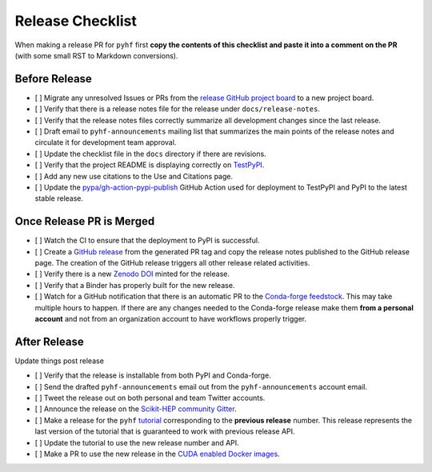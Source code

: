 Release Checklist
-----------------

When making a release PR for ``pyhf`` first **copy the contents of this checklist
and paste it into a comment on the PR** (with some small RST to Markdown
conversions).

Before Release
~~~~~~~~~~~~~~

* [ ] Migrate any unresolved Issues or PRs from the
  `release GitHub project board <https://github.com/scikit-hep/pyhf/projects>`_
  to a new project board.
* [ ] Verify that there is a release notes file for the release under ``docs/release-notes``.
* [ ] Verify that the release notes files correctly summarize all development
  changes since the last release.
* [ ] Draft email to ``pyhf-announcements`` mailing list that summarizes the
  main points of the release notes and circulate it for development team
  approval.
* [ ] Update the checklist file in the ``docs`` directory if there are revisions.
* [ ] Verify that the project README is displaying correctly on
  `TestPyPI <https://test.pypi.org/project/pyhf/>`_.
* [ ] Add any new use citations to the Use and Citations page.
* [ ] Update the `pypa/gh-action-pypi-publish <https://github.com/pypa/gh-action-pypi-publish>`_
  GitHub Action used for deployment to TestPyPI and PyPI to the latest stable
  release.


Once Release PR is Merged
~~~~~~~~~~~~~~~~~~~~~~~~~

* [ ] Watch the CI to ensure that the deployment to PyPI is successful.
* [ ] Create a `GitHub release <https://github.com/scikit-hep/pyhf/releases>`_
  from the generated PR tag and copy the release notes published to the GitHub
  release page.
  The creation of the GitHub release triggers all other release related activities.
* [ ] Verify there is a new `Zenodo DOI <https://doi.org/10.5281/zenodo.1169739>`_
  minted for the release.
* [ ] Verify that a Binder has properly built for the new release.
* [ ] Watch for a GitHub notification that there is an automatic PR to the
  `Conda-forge feedstock <https://github.com/conda-forge/pyhf-feedstock>`_.
  This may take multiple hours to happen.
  If there are any changes needed to the Conda-forge release make them **from a
  personal account** and not from an organization account to have workflows
  properly trigger.

After Release
~~~~~~~~~~~~~

Update things post release

* [ ] Verify that the release is installable from both PyPI and Conda-forge.
* [ ] Send the drafted ``pyhf-announcements`` email out from the
  ``pyhf-announcements`` account email.
* [ ] Tweet the release out on both personal and team Twitter accounts.
* [ ] Announce the release on the `Scikit-HEP community
  Gitter <https://gitter.im/Scikit-HEP/community>`_.
* [ ] Make a release for the ``pyhf`` `tutorial <https://github.com/pyhf/pyhf-tutorial>`_
  corresponding to the **previous release** number.
  This release represents the last version of the tutorial that is guaranteed
  to work with previous release API.
* [ ] Update the tutorial to use the new release number and API.
* [ ] Make a PR to use the new release in the `CUDA enabled Docker
  images <https://github.com/pyhf/cuda-images>`_.
